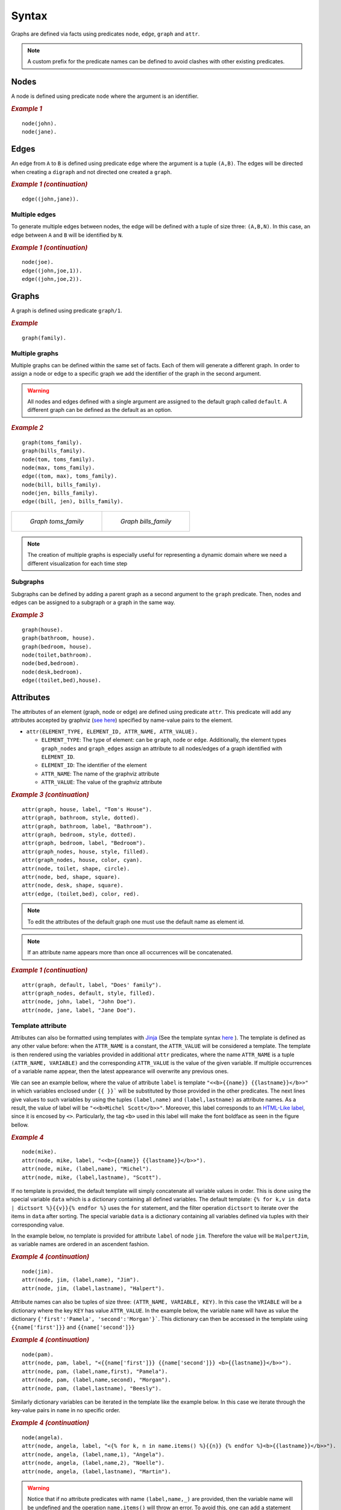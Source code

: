 Syntax
######

Graphs are defined via facts using predicates ``node``, ``edge``,
``graph`` and ``attr``. 


.. note:: A custom prefix for the predicate names can be defined to avoid clashes with other existing predicates. 

Nodes
=====

A node is defined using predicate ``node`` where the argument is an
identifier.

.. rubric:: *Example 1*
    :name: example-1

::

    node(john).
    node(jane).

.. figure:: ../../examples/doc/example1/example1.0.png

Edges
=====

An edge from ``A`` to ``B`` is defined using predicate ``edge``
where the argument is a tuple ``(A,B)``. The edges will be directed
when creating a ``digraph`` and not directed one created a ``graph``.

.. rubric:: *Example 1 (continuation)*
    :name: example-1-continuation

::

    edge((john,jane)).

.. figure:: ../../examples/doc/example1/example1.1.png

Multiple edges
--------------

To generate multiple edges between nodes, the edge will be defined with a tuple of size three: ``(A,B,N)``.
In this case, an edge between ``A`` and ``B`` will be identified by ``N``.

.. rubric:: *Example 1 (continuation)*
    :name: example-1-continuation-2

::

    node(joe).
    edge((john,joe,1)).
    edge((john,joe,2)).

.. figure:: ../../examples/doc/example1/example1.11.png

Graphs
======

A graph is defined using predicate ``graph/1``.

.. rubric:: *Example*
    :name: example

::

       graph(family).

Multiple graphs
---------------
    
Multiple graphs can be defined within the same set of facts.
Each of them will generate a different graph. In order to assign a
node or edge to a specific graph we add the identifier of the
graph in the second argument. 

.. warning:: All nodes and edges defined with a
    single argument are assigned to the default graph called
    ``default``. A different graph can be defined as the default as an option.

.. rubric:: *Example 2*
    :name: example-2

::

    graph(toms_family).
    graph(bills_family).
    node(tom, toms_family).
    node(max, toms_family).
    edge((tom, max), toms_family).
    node(bill, bills_family).
    node(jen, bills_family).
    edge((bill, jen), bills_family).

.. list-table:: 

    * - .. figure:: ../../examples/doc/example2/toms_family.png

           *Graph toms_family*

      - .. figure:: ../../examples/doc/example2/bills_family.png

           *Graph bills_family*

.. note:: The creation of multiple graphs is especially useful for representing a dynamic domain where we need a different visualization for each time step


Subgraphs
---------

Subgraphs can be defined by adding a parent graph as a second
argument to the ``graph`` predicate. Then, nodes and edges can be assigned to a subgraph or a graph in the same way.

.. rubric:: *Example 3*
    :name: example-3

::

    graph(house).
    graph(bathroom, house).
    graph(bedroom, house).
    node(toilet,bathroom).
    node(bed,bedroom).
    node(desk,bedroom).
    edge((toilet,bed),house).

.. figure:: ../../examples/doc/example3/house.png

Attributes
==========

The attributes of an element (graph, node or edge) are defined using
predicate ``attr``. This predicate will add any attributes accepted
by graphviz (`see here <https://graphviz.org/doc/info/attrs.html>`__)
specified by name-value pairs to the element.

*  ``attr(ELEMENT_TYPE, ELEMENT_ID, ATTR_NAME, ATTR_VALUE).``

   * ``ELEMENT_TYPE``: The type of element: can be ``graph``,
     ``node`` or ``edge``. Additionally, the element types
     ``graph_nodes`` and ``graph_edges`` assign an attribute to all
     nodes/edges of a graph identified with ``ELEMENT_ID``.

   * ``ELEMENT_ID``: The identifier of the element
  
   * ``ATTR_NAME``: The name of the graphviz attribute
  
   * ``ATTR_VALUE``: The value of the graphviz attribute

.. rubric:: *Example 3 (continuation)*
    :name: example-3-continuation

::

    attr(graph, house, label, "Tom's House").
    attr(graph, bathroom, style, dotted).
    attr(graph, bathroom, label, "Bathroom").
    attr(graph, bedroom, style, dotted).
    attr(graph, bedroom, label, "Bedroom").
    attr(graph_nodes, house, style, filled).
    attr(graph_nodes, house, color, cyan).
    attr(node, toilet, shape, circle).
    attr(node, bed, shape, square).
    attr(node, desk, shape, square).
    attr(edge, (toilet,bed), color, red).

.. figure:: ../../examples/doc/example3/house2.png


.. note:: To edit the attributes of the default graph one must use the default name as element id.

.. note:: If an attribute name appears more than once all occurrences will be concatenated.


.. rubric:: *Example 1 (continuation)*
    :name: example-1-continuation-1

::

    attr(graph, default, label, "Does' family").
    attr(graph_nodes, default, style, filled).
    attr(node, john, label, "John Doe").
    attr(node, jane, label, "Jane Doe").

.. figure:: ../../examples/doc/example1/example1.2.png


Template attribute
------------------

Attributes can also be formatted using templates with `Jinja <https://jinja.palletsprojects.com/en/3.1.x/>`__ 
(See the template syntax `here <https://jinja.palletsprojects.com/en/3.1.x/templates/>`__ ). 
The template is defined as any other value before: when the ``ATTR_NAME`` is a constant, 
the ``ATTR_VALUE`` will be considered a template.
The template is then rendered using the variables provided in additional ``attr`` predicates, 
where the name ``ATTR_NAME`` is a tuple ``(ATTR_NAME, VARIABLE)`` 
and the corresponding ``ATTR_VALUE`` is the value of the given variable. 
If multiple occurrences of a variable name appear, then the latest appearance will overwrite any previous ones. 

We can see an example bellow, where the value of attribute ``label`` is template ``"<<b>{{name}} {{lastname}}</b>>"``
in which variables enclosed under ``{{ }}``` will be substituted by those provided in the other predicates. 
The next lines give values to such variables by using the tuples ``(label,name)`` and ``(label,lastname)`` as attribute names.
As a result, the value of label will be ``"<<b>Michel Scott</b>>"``.
Moreover, this label corresponds to an `HTML-Like label <https://graphviz.org/doc/info/shapes.html#html>`__, since it is encosed by ``<>``. 
Particularly, the tag ``<b>`` used in this label will make the font boldface as seen in the figure bellow.

.. rubric:: *Example 4*
    :name: example-4

::

    node(mike).
    attr(node, mike, label, "<<b>{{name}} {{lastname}}</b>>").
    attr(node, mike, (label,name), "Michel").
    attr(node, mike, (label,lastname), "Scott").

.. figure:: ../../examples/doc/example4/example4-1.png


If no template is provided, the default template will simply concatenate all variable values in order. 
This is done using the special variable ``data`` which is a dictionary containing all defined variables. 
The default template: ``{% for k,v in data | dictsort %}{{v}}{% endfor %}`` uses the ``for`` statement,
and the filter operation ``dictsort`` to iterate over the items in ``data`` after sorting.
The special variable ``data`` is a dictionary containing all variables defined via tuples with their corresponding value. 

In the example below, no template is provided for attribute ``label`` of node ``jim``.
Therefore the value will be ``HalpertJim``, as variable names are ordered in an ascendent fashion.

.. rubric:: *Example 4 (continuation)*
    :name: example-4-continuation

::

    node(jim).
    attr(node, jim, (label,name), "Jim").
    attr(node, jim, (label,lastname), "Halpert").

.. figure:: ../../examples/doc/example4/example4-2.png

Attribute names can also be tuples of size three: ``(ATTR_NAME, VARIABLE, KEY)``.
In this case the ``VRIABLE`` will be a dictionary where the key ``KEY`` has value  ``ATTR_VALUE``. 
In the example below, the variable ``name`` will have as value the dictionary ``{'first':'Pamela', 'second':'Morgan'}```.
This dictionary can then be accessed in the template using ``{{name['first']}}`` and ``{{name['second']}}``


.. rubric:: *Example 4 (continuation)*
    :name: example-4-continuation2

::
    
    node(pam).
    attr(node, pam, label, "<{{name['first']}} {{name['second']}} <b>{{lastname}}</b>>").
    attr(node, pam, (label,name,first), "Pamela").
    attr(node, pam, (label,name,second), "Morgan").
    attr(node, pam, (label,lastname), "Beesly").

.. figure:: ../../examples/doc/example4/example4-3.png

Similarly dictionary variables can be iterated in the template like the example below. 
In this case we iterate through the key-value pairs in ``name`` in no specific order. 

.. rubric:: *Example 4 (continuation)*
    :name: example-4-continuation3

::
    
    node(angela).
    attr(node, angela, label, "<{% for k, n in name.items() %}{{n}} {% endfor %}<b>{{lastname}}</b>>").
    attr(node, angela, (label,name,1), "Angela").
    attr(node, angela, (label,name,2), "Noelle").
    attr(node, angela, (label,lastname), "Martin").

.. figure:: ../../examples/doc/example4/example4-4.png


.. warning::

    Notice that if no attribute predicates with name ``(label,name,_)`` are provided, then the variable name will be undefined and the operation ``name.items()`` will throw an error. 
    To avoid this, one can add a statement in the template to use the empty dictionary as default value: ``{% set name = name|default({}) %}``

.. warning:: 

    All variable names are transformed into strings (unlike key names which keep their type).
    Although the variable names can be things other than strings, such as constants or tuples, these type of values wont be accessible in the template directly but through the ``data`` variable.
    For instance in predicate ``attr(node, n, (label,1), a)`` the variable ``1`` is assigned value ``a``.
    Notice that ``1`` is not really a variable that can be accessed via ``{{1}}`` since this would be the number 1 rather than the variable. 
    Therefore, these variables should be accessed via the ``data`` dictionary like ``{{data['1']}}``. 


.. note:: 

    Template strings might become large, however, in clingo one can not split a string into multiple lines. 
    To overcome the difficulty of working with single line strings, one can take advantage of the built in ``@concat`` :ref:`function <Clingo Utils>` to separate the template into multiple arguments in multiple lines. 


